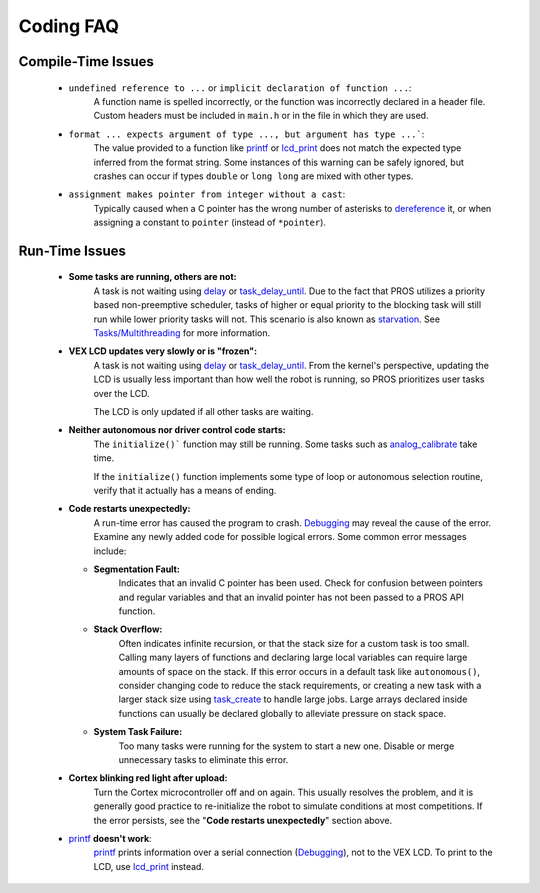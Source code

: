 ==========
Coding FAQ
==========

Compile-Time Issues
===================

 * ``undefined reference to ...`` or ``implicit declaration of function ...``:
    A function name is spelled incorrectly, or the function was incorrectly
    declared in a header file. Custom headers must be included in ``main.h`` or
    in the file in which they are used.

 * ``format ... expects argument of type ..., but argument has type ...```:
    The value provided to a function like `printf <http://www.cplusplus.com/reference/cstdio/printf/>`_
    or `lcd_print <../api/c/llemu.html#lcd-print>`_ does not match the expected
    type inferred from the format string. Some instances of this warning can be
    safely ignored, but crashes can occur if types ``double`` or ``long long`` are
    mixed with other types.

 * ``assignment makes pointer from integer without a cast``:
    Typically caused when a C pointer has the wrong number of asterisks to
    `dereference <http://stackoverflow.com/a/4955297/3681958>`_ it, or when
    assigning a constant to ``pointer`` (instead of ``*pointer``).

Run-Time Issues
===============

 * **Some tasks are running, others are not:**
    A task is not waiting using `delay <../api/c/rtos.html#delay>`_ or
    `task_delay_until <../api/c/rtos.html#task-delay-until>`_. Due to the fact that
    PROS utilizes a priority based non-preemptive scheduler, tasks of higher or
    equal priority to the blocking task will still run while lower priority tasks
    will not. This scenario is also known as
    `starvation <https://en.wikipedia.org/wiki/Starvation_(computer_science)>`_.
    See `Tasks/Multithreading </tutorials/multitasking>`_ for more information.

 * **VEX LCD updates very slowly or is "frozen":**
    A task is not waiting using `delay <../api/c/rtos.html#delay>`_ or
    `task_delay_until <../api/c/rtos.html#task-delay-until>`_. From the kernel's
    perspective, updating the LCD is usually less important than how well the
    robot is running, so PROS prioritizes user tasks over the LCD.

    The LCD is only updated if all other tasks are waiting.

 * **Neither autonomous nor driver control code starts:**
    The ``initialize()``` function may still be running. Some tasks such as
    `analog_calibrate <../api/c/adi.html#analog-calibrate>`_ take time.

    If the ``initialize()`` function implements some type of loop or autonomous
    selection routine, verify that it actually has a means of ending.

 * **Code restarts unexpectedly:**
    A run-time error has caused the program to crash.
    `Debugging <../tutorials/debugging>`_ may reveal the cause of the error.
    Examine any newly added code for possible logical errors. Some common error
    messages include:

   * **Segmentation Fault:**
      Indicates that an invalid C pointer has been used. Check for confusion
      between pointers and regular variables and that an invalid pointer has not
      been passed to a PROS API function.

   * **Stack Overflow:**
      Often indicates infinite recursion, or that the stack size for a custom task
      is too small. Calling many layers of functions and declaring large local
      variables can require large amounts of space on the stack. If this error
      occurs in a default task like ``autonomous()``, consider changing code to
      reduce the stack requirements, or creating a new task with a larger stack
      size using `task_create <../api/c/rtos.html#task_create>`_ to handle large jobs.
      Large arrays declared inside functions can usually be declared globally to
      alleviate pressure on stack space.

   * **System Task Failure:**
      Too many tasks were running for the system to start a new one. Disable or
      merge unnecessary tasks to eliminate this error.

 * **Cortex blinking red light after upload:**
    Turn the Cortex microcontroller off and on again. This usually resolves the
    problem, and it is generally good practice to re-initialize the robot to
    simulate conditions at most competitions. If the error persists, see the
    "**Code restarts unexpectedly**" section above.

 * `printf <printf_>`_ **doesn't work**:
    `printf <http://www.cplusplus.com/reference/cstdio/printf/>`_ prints
    information over a serial connection (`Debugging <../tutorials/debugging>`_),
    not to the VEX LCD. To print to the LCD, use `lcd_print <../api/c/llemu.html#lcd-print>`_
    instead.

.. _printf: http://www.cplusplus.com/reference/cstdio/printf/

